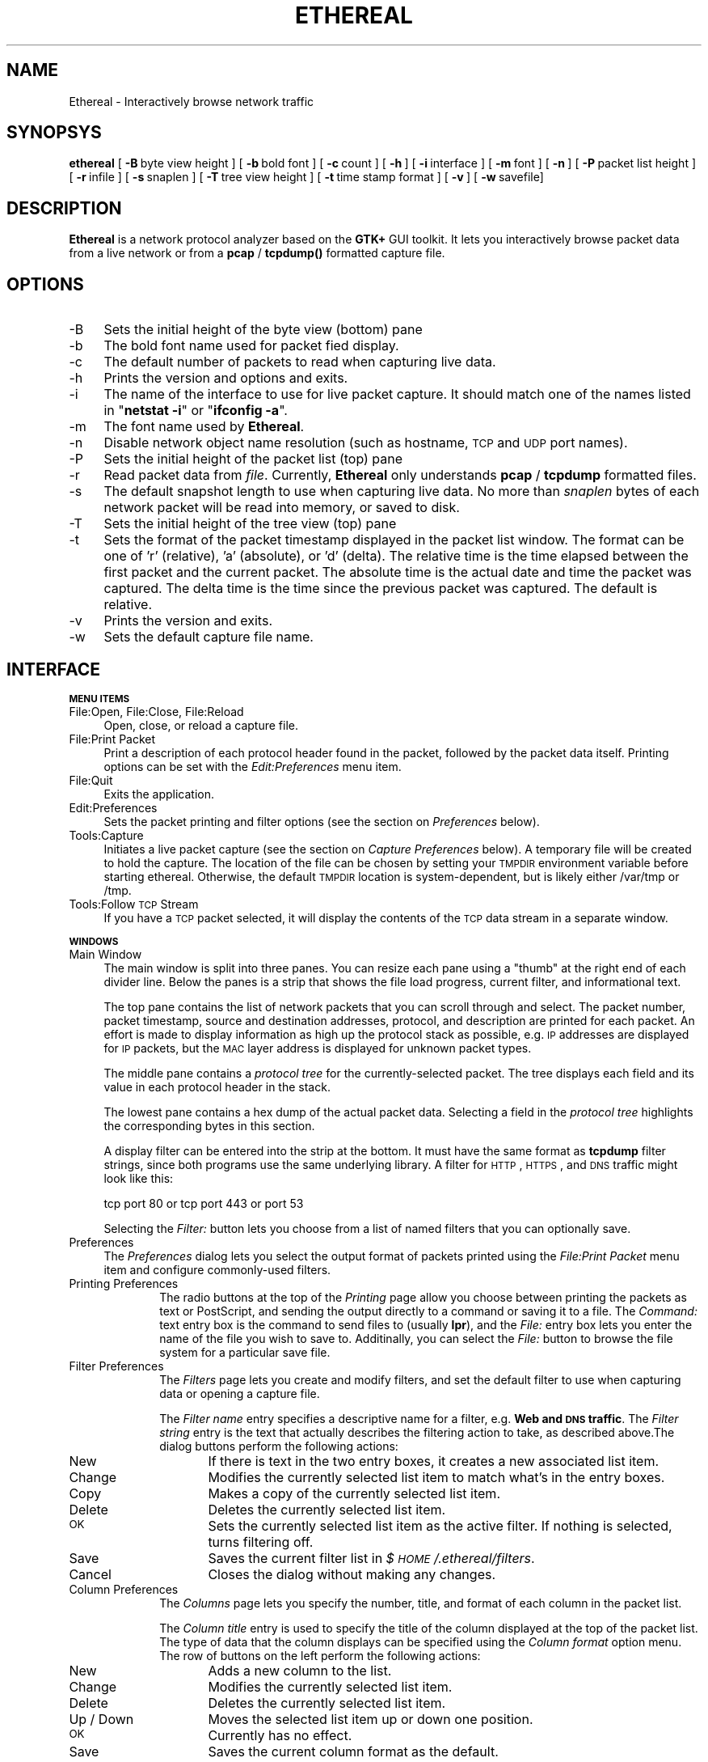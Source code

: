 .rn '' }`
''' $RCSfile: ethereal.1,v $$Revision: 1.6 $$Date: 1999/04/06 16:35:46 $
'''
''' $Log: ethereal.1,v $
''' Revision 1.6  1999/04/06 16:35:46  gram
''' Touch-up fixes to my previous fix of making the packet-capture facility save
''' to a file unknown to the user first. The manpage has now been updated to reflect
''' the ability of the user to use the TMPDIR environment variable to change the
''' location of this capture file. And now the capture file is deleted when
''' ethereal exits, if the user has not saved the trace file.
'''
'''
.de Sh
.br
.if t .Sp
.ne 5
.PP
\fB\\$1\fR
.PP
..
.de Sp
.if t .sp .5v
.if n .sp
..
.de Ip
.br
.ie \\n(.$>=3 .ne \\$3
.el .ne 3
.IP "\\$1" \\$2
..
.de Vb
.ft CW
.nf
.ne \\$1
..
.de Ve
.ft R

.fi
..
'''
'''
'''     Set up \*(-- to give an unbreakable dash;
'''     string Tr holds user defined translation string.
'''     Bell System Logo is used as a dummy character.
'''
.tr \(*W-|\(bv\*(Tr
.ie n \{\
.ds -- \(*W-
.ds PI pi
.if (\n(.H=4u)&(1m=24u) .ds -- \(*W\h'-12u'\(*W\h'-12u'-\" diablo 10 pitch
.if (\n(.H=4u)&(1m=20u) .ds -- \(*W\h'-12u'\(*W\h'-8u'-\" diablo 12 pitch
.ds L" ""
.ds R" ""
'''   \*(M", \*(S", \*(N" and \*(T" are the equivalent of
'''   \*(L" and \*(R", except that they are used on ".xx" lines,
'''   such as .IP and .SH, which do another additional levels of
'''   double-quote interpretation
.ds M" """
.ds S" """
.ds N" """""
.ds T" """""
.ds L' '
.ds R' '
.ds M' '
.ds S' '
.ds N' '
.ds T' '
'br\}
.el\{\
.ds -- \(em\|
.tr \*(Tr
.ds L" ``
.ds R" ''
.ds M" ``
.ds S" ''
.ds N" ``
.ds T" ''
.ds L' `
.ds R' '
.ds M' `
.ds S' '
.ds N' `
.ds T' '
.ds PI \(*p
'br\}
.\"	If the F register is turned on, we'll generate
.\"	index entries out stderr for the following things:
.\"		TH	Title 
.\"		SH	Header
.\"		Sh	Subsection 
.\"		Ip	Item
.\"		X<>	Xref  (embedded
.\"	Of course, you have to process the output yourself
.\"	in some meaninful fashion.
.if \nF \{
.de IX
.tm Index:\\$1\t\\n%\t"\\$2"
..
.nr % 0
.rr F
.\}
.TH ETHEREAL 1 "perl 5.005, patch 02" "6/Apr/99" "User Contributed Perl Documentation"
.UC
.if n .hy 0
.if n .na
.ds C+ C\v'-.1v'\h'-1p'\s-2+\h'-1p'+\s0\v'.1v'\h'-1p'
.de CQ          \" put $1 in typewriter font
.ft CW
'if n "\c
'if t \\&\\$1\c
'if n \\&\\$1\c
'if n \&"
\\&\\$2 \\$3 \\$4 \\$5 \\$6 \\$7
'.ft R
..
.\" @(#)ms.acc 1.5 88/02/08 SMI; from UCB 4.2
.	\" AM - accent mark definitions
.bd B 3
.	\" fudge factors for nroff and troff
.if n \{\
.	ds #H 0
.	ds #V .8m
.	ds #F .3m
.	ds #[ \f1
.	ds #] \fP
.\}
.if t \{\
.	ds #H ((1u-(\\\\n(.fu%2u))*.13m)
.	ds #V .6m
.	ds #F 0
.	ds #[ \&
.	ds #] \&
.\}
.	\" simple accents for nroff and troff
.if n \{\
.	ds ' \&
.	ds ` \&
.	ds ^ \&
.	ds , \&
.	ds ~ ~
.	ds ? ?
.	ds ! !
.	ds /
.	ds q
.\}
.if t \{\
.	ds ' \\k:\h'-(\\n(.wu*8/10-\*(#H)'\'\h"|\\n:u"
.	ds ` \\k:\h'-(\\n(.wu*8/10-\*(#H)'\`\h'|\\n:u'
.	ds ^ \\k:\h'-(\\n(.wu*10/11-\*(#H)'^\h'|\\n:u'
.	ds , \\k:\h'-(\\n(.wu*8/10)',\h'|\\n:u'
.	ds ~ \\k:\h'-(\\n(.wu-\*(#H-.1m)'~\h'|\\n:u'
.	ds ? \s-2c\h'-\w'c'u*7/10'\u\h'\*(#H'\zi\d\s+2\h'\w'c'u*8/10'
.	ds ! \s-2\(or\s+2\h'-\w'\(or'u'\v'-.8m'.\v'.8m'
.	ds / \\k:\h'-(\\n(.wu*8/10-\*(#H)'\z\(sl\h'|\\n:u'
.	ds q o\h'-\w'o'u*8/10'\s-4\v'.4m'\z\(*i\v'-.4m'\s+4\h'\w'o'u*8/10'
.\}
.	\" troff and (daisy-wheel) nroff accents
.ds : \\k:\h'-(\\n(.wu*8/10-\*(#H+.1m+\*(#F)'\v'-\*(#V'\z.\h'.2m+\*(#F'.\h'|\\n:u'\v'\*(#V'
.ds 8 \h'\*(#H'\(*b\h'-\*(#H'
.ds v \\k:\h'-(\\n(.wu*9/10-\*(#H)'\v'-\*(#V'\*(#[\s-4v\s0\v'\*(#V'\h'|\\n:u'\*(#]
.ds _ \\k:\h'-(\\n(.wu*9/10-\*(#H+(\*(#F*2/3))'\v'-.4m'\z\(hy\v'.4m'\h'|\\n:u'
.ds . \\k:\h'-(\\n(.wu*8/10)'\v'\*(#V*4/10'\z.\v'-\*(#V*4/10'\h'|\\n:u'
.ds 3 \*(#[\v'.2m'\s-2\&3\s0\v'-.2m'\*(#]
.ds o \\k:\h'-(\\n(.wu+\w'\(de'u-\*(#H)/2u'\v'-.3n'\*(#[\z\(de\v'.3n'\h'|\\n:u'\*(#]
.ds d- \h'\*(#H'\(pd\h'-\w'~'u'\v'-.25m'\f2\(hy\fP\v'.25m'\h'-\*(#H'
.ds D- D\\k:\h'-\w'D'u'\v'-.11m'\z\(hy\v'.11m'\h'|\\n:u'
.ds th \*(#[\v'.3m'\s+1I\s-1\v'-.3m'\h'-(\w'I'u*2/3)'\s-1o\s+1\*(#]
.ds Th \*(#[\s+2I\s-2\h'-\w'I'u*3/5'\v'-.3m'o\v'.3m'\*(#]
.ds ae a\h'-(\w'a'u*4/10)'e
.ds Ae A\h'-(\w'A'u*4/10)'E
.ds oe o\h'-(\w'o'u*4/10)'e
.ds Oe O\h'-(\w'O'u*4/10)'E
.	\" corrections for vroff
.if v .ds ~ \\k:\h'-(\\n(.wu*9/10-\*(#H)'\s-2\u~\d\s+2\h'|\\n:u'
.if v .ds ^ \\k:\h'-(\\n(.wu*10/11-\*(#H)'\v'-.4m'^\v'.4m'\h'|\\n:u'
.	\" for low resolution devices (crt and lpr)
.if \n(.H>23 .if \n(.V>19 \
\{\
.	ds : e
.	ds 8 ss
.	ds v \h'-1'\o'\(aa\(ga'
.	ds _ \h'-1'^
.	ds . \h'-1'.
.	ds 3 3
.	ds o a
.	ds d- d\h'-1'\(ga
.	ds D- D\h'-1'\(hy
.	ds th \o'bp'
.	ds Th \o'LP'
.	ds ae ae
.	ds Ae AE
.	ds oe oe
.	ds Oe OE
.\}
.rm #[ #] #H #V #F C
.SH "NAME"
Ethereal \- Interactively browse network traffic
.SH "SYNOPSYS"
\fBethereal\fR
[\ \fB\-B\fR\ byte\ view\ height\ ]
[\ \fB\-b\fR\ bold\ font\ ]
[\ \fB\-c\fR\ count\ ]
[\ \fB\-h\fR\ ]
[\ \fB\-i\fR\ interface\ ] 
[\ \fB\-m\fR\ font\ ]
[\ \fB\-n\fR\ ]
[\ \fB\-P\fR\ packet\ list\ height\ ]
[\ \fB\-r\fR\ infile\ ]
[\ \fB\-s\fR\ snaplen\ ]
[\ \fB\-T\fR\ tree\ view\ height\ ]
[\ \fB\-t\fR\ time\ stamp\ format\ ]
[\ \fB\-v\fR\ ]
[\ \fB\-w\fR\ savefile]
.SH "DESCRIPTION"
\fBEthereal\fR is a network protocol analyzer based on the \fBGTK+\fR GUI toolkit.  It lets
you interactively browse packet data from a live network or from a \fBpcap\fR
/ \fBtcpdump()\fR formatted capture file.
.SH "OPTIONS"
.Ip "-B" 4
Sets the initial height of the byte view (bottom) pane
.Ip "-b" 4
The bold font name used for packet fied display.
.Ip "-c" 4
The default number of packets to read when capturing live data.
.Ip "-h" 4
Prints the version and options and exits.
.Ip "-i" 4
The name of the interface to use for live packet capture.  It should match
one of the names listed in \*(L"\fBnetstat \-i\fR\*(R" or \*(L"\fBifconfig \-a\fR\*(R".
.Ip "-m" 4
The font name used by \fBEthereal\fR.
.Ip "-n" 4
Disable network object name resolution (such as hostname, \s-1TCP\s0 and \s-1UDP\s0 port
names).
.Ip "-P" 4
Sets the initial height of the packet list (top) pane
.Ip "-r" 4
Read packet data from \fIfile\fR.  Currently, \fBEthereal\fR only understands
\fBpcap\fR / \fBtcpdump\fR formatted files.
.Ip "-s" 4
The default snapshot length to use when capturing live data.  No more than
\fIsnaplen\fR bytes of each network packet will be read into memory, or saved
to disk.
.Ip "-T" 4
Sets the initial height of the tree view (top) pane
.Ip "-t" 4
Sets the format of the packet timestamp displayed in the packet list
window.  The format can be one of \*(L'r\*(R' (relative), \*(L'a\*(R' (absolute), or \*(L'd\*(R'
(delta).  The relative time is the time elapsed between the first packet
and the current packet.  The absolute time is the actual date and time the
packet was captured.  The delta time is the time since the previous packet
was captured.  The default is relative.
.Ip "-v" 4
Prints the version and exits.
.Ip "-w" 4
Sets the default capture file name.
.SH "INTERFACE"
.Sh "\s-1MENU\s0 \s-1ITEMS\s0"
.Ip "File:Open, File:Close, File:Reload" 4
Open, close, or reload a capture file.
.Ip "File:Print Packet" 4
Print a description of each protocol header found in the packet, followed
by the packet data itself.  Printing options can be set with the
\fIEdit:Preferences\fR menu item.
.Ip "File:Quit" 4
Exits the application.
.Ip "Edit:Preferences" 4
Sets the packet printing and filter options (see the section on \fIPreferences\fR below).
.Ip "Tools:Capture" 4
Initiates a live packet capture (see the section on \fICapture Preferences\fR below).
A temporary file will be created to hold the capture. The location of the
file can be chosen by setting your \s-1TMPDIR\s0 environment variable before
starting ethereal. Otherwise, the default \s-1TMPDIR\s0 location is system-dependent,
but is likely either /var/tmp or /tmp.
.Ip "Tools:Follow \s-1TCP\s0 Stream" 4
If you have a \s-1TCP\s0 packet selected, it will display the contents of the \s-1TCP\s0
data stream in a separate window.
.Sh "\s-1WINDOWS\s0"
.Ip "Main Window" 4
The main window is split into three panes.  You can resize each pane using
a \*(L"thumb\*(R" at the right end of each divider line.  Below the panes is a
strip that shows the file load progress, current filter, and informational
text.
.Sp
The top pane contains the list of network packets that you can scroll
through and select.  The packet number, packet timestamp, source and
destination addresses, protocol, and description are printed for each
packet.  An effort is made to display information as high up the protocol
stack as possible, e.g. \s-1IP\s0 addresses are displayed for \s-1IP\s0 packets, but the
\s-1MAC\s0 layer address is displayed for unknown packet types.
.Sp
The middle pane contains a \fIprotocol tree\fR for the currently-selected
packet.  The tree displays each field and its value in each protocol header
in the stack.
.Sp
The lowest pane contains a hex dump of the actual packet data. 
Selecting a field in the \fIprotocol tree\fR highlights the corresponding
bytes in this section.
.Sp
A display filter can be entered into the strip at the bottom.  It must
have the same format as \fBtcpdump\fR filter strings, since both programs use
the same underlying library.  A filter for \s-1HTTP\s0, \s-1HTTPS\s0, and \s-1DNS\s0 traffic
might look like this:
.Sp
.Vb 1
\&  tcp port 80 or tcp port 443 or port 53
.Ve
Selecting the \fIFilter:\fR button lets you choose from a list of named
filters that you can optionally save.
.Ip "Preferences" 4
The \fIPreferences\fR dialog lets you select the output format of packets
printed using the \fIFile:Print Packet\fR menu item and configure
commonly-used filters.
.Ip "Printing Preferences" 10
The radio buttons at the top of the \fIPrinting\fR page allow you choose
between  printing the packets as text or PostScript, and sending the
output directly to a command or saving it to a file.  The \fICommand:\fR text
entry box is the command to send files to (usually \fBlpr\fR), and the
\fIFile:\fR entry box lets you enter the name of the file you wish to save
to.  Additinally, you can select the \fIFile:\fR button to browse the file
system for a particular save file.
.Ip "Filter Preferences" 10
The \fIFilters\fR page lets you create and modify filters, and set the
default filter to use when capturing data or opening a capture file.
.Sp
The \fIFilter name\fR entry specifies a descriptive name for a filter, e.g.
\fBWeb and \s-1DNS\s0 traffic\fR.  The \fIFilter string\fR entry is the text that
actually describes the filtering action to take, as described above.The
dialog buttons perform the following actions:
.Ip "New" 16
If there is text in the two entry boxes, it creates a new associated list
item.
.Ip "Change" 16
Modifies the currently selected list item to match what's in the entry
boxes.
.Ip "Copy" 16
Makes a copy of the currently selected list item.
.Ip "Delete" 16
Deletes the currently selected list item.
.Ip "\s-1OK\s0" 16
Sets the currently selected list item as the active filter.  If  nothing
is selected, turns filtering off.
.Ip "Save" 16
Saves the current filter list in \fI$\s-1HOME\s0/.ethereal/filters\fR.
.Ip "Cancel" 16
Closes the dialog without making any changes.
.Ip "Column Preferences" 10
The \fIColumns\fR page lets you specify the number, title, and format
of each column in the packet list.
.Sp
The \fIColumn title\fR entry is used to specify the title of the column
displayed at the top of the packet list.  The type of data that the column
displays can be specified using the \fIColumn format\fR option menu.  The row
of buttons on the left perform the following actions:
.Ip "New" 16
Adds a new column to the list.
.Ip "Change" 16
Modifies the currently selected list item.
.Ip "Delete" 16
Deletes the currently selected list item.
.Ip "Up / Down" 16
Moves the selected list item up or down one position.
.Ip "\s-1OK\s0" 16
Currently has no effect.
.Ip "Save" 16
Saves the current column format as the default.
.Ip "Cancel" 16
Closes the dialog without making any changes.
.Ip "Capture Preferences" 4
The \fICapture Preferences\fR dialog lets you specify various parameters for
capturing live packet data.
.Sp
The \fIInterface:\fR entry box lets you specify the interface from which to
capture packet data.  The \fICount:\fR entry specifies the number of packets
to capture.  Entering 0 will capture packets indefinitely.  The \fIFilter:\fR
entry lets you specify the capture filter using a tcpdump-style filter
string as described above.  The \fIFile:\fR entry specifies the file to save
to, as in the \fIPrinter Options\fR dialog above.  You can choose to open the
file after capture, and you can also specify the maximum number of bytes
to capture per packet with the \fICapture length\fR entry.
.SH "SEE ALSO"
the \fItcpdump(1)\fR manpage, the \fIpcap(3)\fR manpage
.SH "NOTES"
The latest version of \fBethereal\fR can be found at
\fBhttp://ethereal.zing.org\fR.
.SH "AUTHORS"
.PP
.Vb 3
\&  Original Author
\&  -------- ------
\&  Gerald Combs  <gerald@zing.org>
.Ve
.Vb 15
\&  Contributors
\&  ------------
\&  Gilbert Ramirez          <gramirez@tivoli.com>
\&  Hannes R. Boehm          <hannes@boehm.org>
\&  Mike Hall                <mlh@io.com>
\&  Bobo Rajec               <bobo@bsp-consulting.sk>
\&  Laurent Deniel           <deniel@worldnet.fr>
\&  Don Lafontaine           <lafont02@cn.ca>
\&  Guy Harris               <guy@netapp.com>
\&  Simon Wilkinson          <sxw@dcs.ed.ac.uk>
\&  Joerg Mayer              <jmayer@telemation.de>
\&  Martin Maciaszek         <fastjack@i-s-o.net>
\&  Didier Jorand            <Didier.Jorand@alcatel.fr>
\&  Jun-ichiro itojun Hagino <itojun@iijlab.net>
\&  Richard Sharpe           <sharpe@ns.aus.com>
.Ve
Alain Magloire <alainm@rcsm.ece.mcgill.ca> was kind enough to give his
permission to use his version of snprintf.c.
.PP
Dan Lasley <dlasley@promus.com> gave permission for his \fIdumpit()\fR hex-dump
routine to be used.

.rn }` ''
.IX Title "ETHEREAL 1"
.IX Name "Ethereal - Interactively browse network traffic"

.IX Header "NAME"

.IX Header "SYNOPSYS"

.IX Header "DESCRIPTION"

.IX Header "OPTIONS"

.IX Item "-B"

.IX Item "-b"

.IX Item "-c"

.IX Item "-h"

.IX Item "-i"

.IX Item "-m"

.IX Item "-n"

.IX Item "-P"

.IX Item "-r"

.IX Item "-s"

.IX Item "-T"

.IX Item "-t"

.IX Item "-v"

.IX Item "-w"

.IX Header "INTERFACE"

.IX Subsection "\s-1MENU\s0 \s-1ITEMS\s0"

.IX Item "File:Open, File:Close, File:Reload"

.IX Item "File:Print Packet"

.IX Item "File:Quit"

.IX Item "Edit:Preferences"

.IX Item "Tools:Capture"

.IX Item "Tools:Follow \s-1TCP\s0 Stream"

.IX Subsection "\s-1WINDOWS\s0"

.IX Item "Main Window"

.IX Item "Preferences"

.IX Item "Printing Preferences"

.IX Item "Filter Preferences"

.IX Item "New"

.IX Item "Change"

.IX Item "Copy"

.IX Item "Delete"

.IX Item "\s-1OK\s0"

.IX Item "Save"

.IX Item "Cancel"

.IX Item "Column Preferences"

.IX Item "New"

.IX Item "Change"

.IX Item "Delete"

.IX Item "Up / Down"

.IX Item "\s-1OK\s0"

.IX Item "Save"

.IX Item "Cancel"

.IX Item "Capture Preferences"

.IX Header "SEE ALSO"

.IX Header "NOTES"

.IX Header "AUTHORS"

